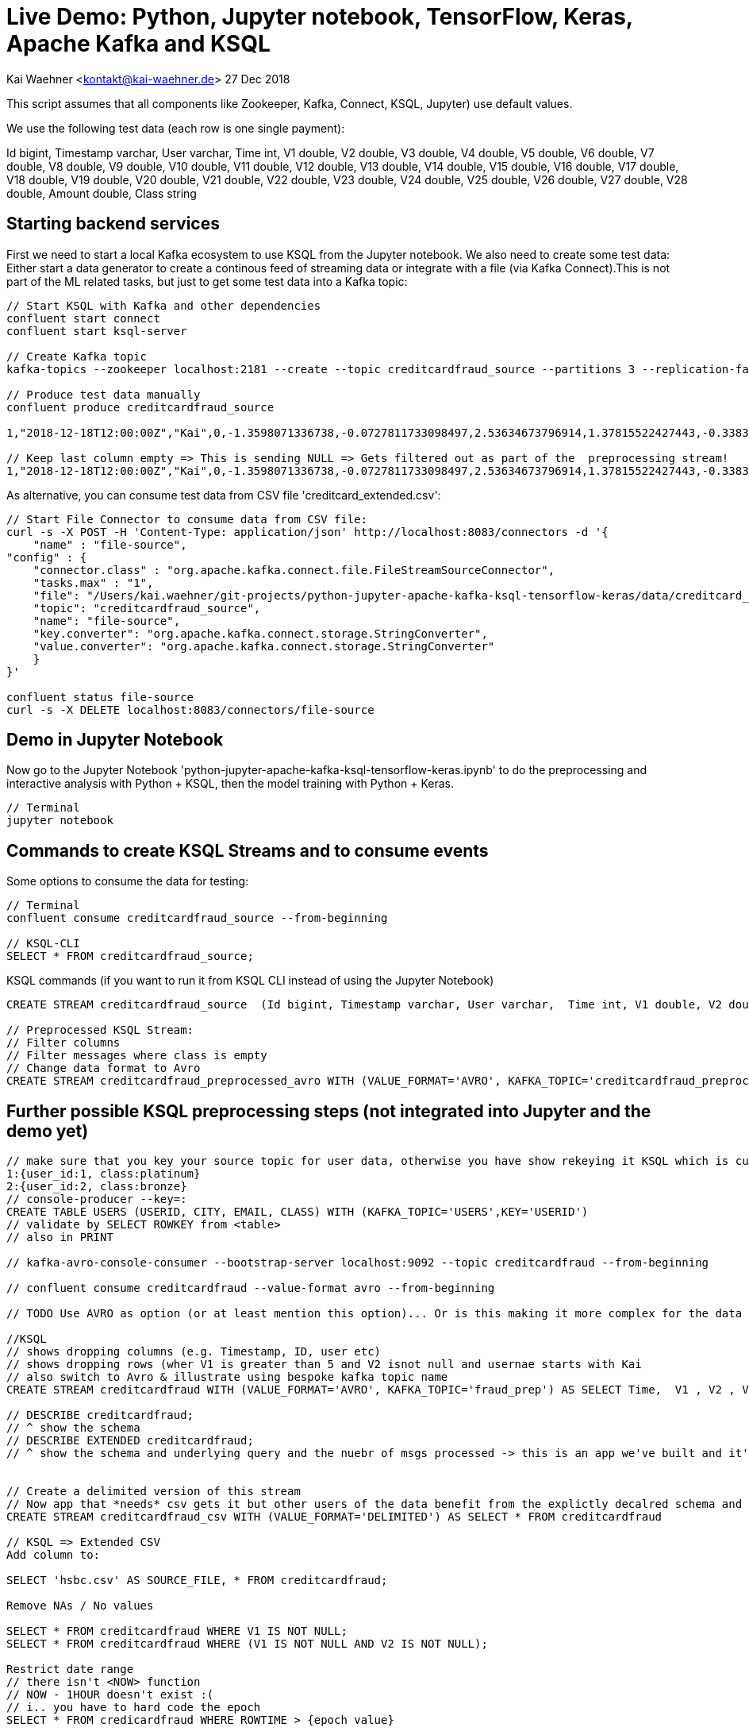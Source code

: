 = Live Demo: Python, Jupyter notebook, TensorFlow, Keras, Apache Kafka and KSQL

Kai Waehner <kontakt@kai-waehner.de>
27 Dec 2018

This script assumes that all components like Zookeeper, Kafka, Connect, KSQL, Jupyter) use default values.

We use the following test data (each row is one single payment):

Id bigint, Timestamp varchar, User varchar, Time int, V1 double, V2 double, V3 double, V4 double, V5 double, V6 double, V7 double, V8 double, V9 double, V10 double, V11 double, V12 double, V13 double, V14 double, V15 double, V16 double, V17 double, V18 double, V19 double, V20 double, V21 double, V22 double, V23 double, V24 double, V25 double, V26 double, V27 double, V28 double, Amount double, Class string

== Starting backend services

First we need to start a local Kafka ecosystem to use KSQL from the Jupyter notebook. We also need to create some test data:
Either start a data generator to create a continous feed of streaming data or integrate with a file (via Kafka Connect).This is not part of the ML related tasks, but just to get some test data into a Kafka topic:

[source,bash]
----
// Start KSQL with Kafka and other dependencies
confluent start connect
confluent start ksql-server

// Create Kafka topic
kafka-topics --zookeeper localhost:2181 --create --topic creditcardfraud_source --partitions 3 --replication-factor 1

// Produce test data manually
confluent produce creditcardfraud_source

1,"2018-12-18T12:00:00Z","Kai",0,-1.3598071336738,-0.0727811733098497,2.53634673796914,1.37815522427443,-0.338320769942518,0.462387777762292,0.239598554061257,0.0986979012610507,0.363786969611213,0.0907941719789316,-0.551599533260813,-0.617800855762348,-0.991389847235408,-0.311169353699879,1.46817697209427,-0.470400525259478,0.207971241929242,0.0257905801985591,0.403992960255733,0.251412098239705,-0.018306777944153,0.277837575558899,-0.110473910188767,0.0669280749146731,0.128539358273528,-0.189114843888824,0.133558376740387,-0.0210530534538215,149.62,"0"

// Keep last column empty => This is sending NULL => Gets filtered out as part of the  preprocessing stream!
1,"2018-12-18T12:00:00Z","Kai",0,-1.3598071336738,-0.0727811733098497,2.53634673796914,1.37815522427443,-0.338320769942518,0.462387777762292,0.239598554061257,0.0986979012610507,0.363786969611213,0.0907941719789316,-0.551599533260813,-0.617800855762348,-0.991389847235408,-0.311169353699879,1.46817697209427,-0.470400525259478,0.207971241929242,0.0257905801985591,0.403992960255733,0.251412098239705,-0.018306777944153,0.277837575558899,-0.110473910188767,0.0669280749146731,0.128539358273528,-0.189114843888824,0.133558376740387,-0.0210530534538215,149.62,
----

As alternative, you can consume test data from CSV file 'creditcard_extended.csv':

[source,bash]
----
// Start File Connector to consume data from CSV file:
curl -s -X POST -H 'Content-Type: application/json' http://localhost:8083/connectors -d '{
    "name" : "file-source",
"config" : {
    "connector.class" : "org.apache.kafka.connect.file.FileStreamSourceConnector",
    "tasks.max" : "1",
    "file": "/Users/kai.waehner/git-projects/python-jupyter-apache-kafka-ksql-tensorflow-keras/data/creditcard_extended.csv",
    "topic": "creditcardfraud_source",
    "name": "file-source",
    "key.converter": "org.apache.kafka.connect.storage.StringConverter",
    "value.converter": "org.apache.kafka.connect.storage.StringConverter"
    }
}'

confluent status file-source
curl -s -X DELETE localhost:8083/connectors/file-source
----

== Demo in Jupyter Notebook
Now go to the Jupyter Notebook 'python-jupyter-apache-kafka-ksql-tensorflow-keras.ipynb' to do the preprocessing and interactive analysis with Python + KSQL, then the model training with Python + Keras.

[source,bash]
----
// Terminal
jupyter notebook
----

== Commands to create KSQL Streams and to consume events
Some options to consume the data for testing:

[source,bash]
----

// Terminal
confluent consume creditcardfraud_source --from-beginning

// KSQL-CLI 
SELECT * FROM creditcardfraud_source;
----

KSQL commands (if you want to run it from KSQL CLI instead of using the Jupyter Notebook)

[source,bash]
----
CREATE STREAM creditcardfraud_source  (Id bigint, Timestamp varchar, User varchar,  Time int, V1 double, V2 double, V3 double, V4 double, V5 double, V6 double, V7 double, V8 double, V9 double, V10 double, V11 double, V12 double, V13 double, V14 double, V15 double, V16 double, V17 double, V18 double, V19 double, V20 double, V21 double, V22 double, V23 double, V24 double, V25 double, V26 double, V27 double, V28 double, Amount double, Class string) WITH (kafka_topic='creditcardfraud_source', value_format='DELIMITED', KEY='Id');

// Preprocessed KSQL Stream:
// Filter columns
// Filter messages where class is empty
// Change data format to Avro
CREATE STREAM creditcardfraud_preprocessed_avro WITH (VALUE_FORMAT='AVRO', KAFKA_TOPIC='creditcardfraud_preprocessed_avro') AS SELECT Time,  V1 , V2 , V3 , V4 , V5 , V6 , V7 , V8 , V9 , V10 , V11 , V12 , V13 , V14 , V15 , V16 , V17 , V18 , V19 , V20 , V21 , V22 , V23 , V24 , V25 , V26 , V27 , V28 , Amount , Class FROM creditcardfraud_source WHERE Class IS NOT NULL;


----

== Further possible KSQL preprocessing steps (not integrated into Jupyter and the demo yet)

[source,bash]
----

// make sure that you key your source topic for user data, otherwise you have show rekeying it KSQL which is cumbersome
1:{user_id:1, class:platinum}
2:{user_id:2, class:bronze}
// console-producer --key=: 
CREATE TABLE USERS (USERID, CITY, EMAIL, CLASS) WITH (KAFKA_TOPIC='USERS',KEY='USERID')
// validate by SELECT ROWKEY from <table> 
// also in PRINT 

// kafka-avro-console-consumer --bootstrap-server localhost:9092 --topic creditcardfraud --from-beginning

// confluent consume creditcardfraud --value-format avro --from-beginning

// TODO Use AVRO as option (or at least mention this option)... Or is this making it more complex for the data scientist audience instead of just using DELIMITED?

//KSQL
// shows dropping columns (e.g. Timestamp, ID, user etc) 
// shows dropping rows (wher V1 is greater than 5 and V2 isnot null and usernae starts with Kai
// also switch to Avro & illustrate using bespoke kafka topic name 
CREATE STREAM creditcardfraud WITH (VALUE_FORMAT='AVRO', KAFKA_TOPIC='fraud_prep') AS SELECT Time,  V1 , V2 , V3 , V4 , V5 , V6 , V7 , V8 , V9 , V10 , V11 , V12 , V13 , V14 , V15 , V16 , V17 , V18 , V19 , V20 , V21 , V22 , V23 , V24 , V25 , V26 , V27 , V28 , Amount , Class FROM creditcardfraud_enahnced c INNER JOIN USERS u on c.userid = u.userid WHERE V1 > 5 AND V2 IS NOT NULL AND u.CITY LIKE 'Premium%';

// DESCRIBE creditcardfraud;
// ^ show the schema
// DESCRIBE EXTENDED creditcardfraud;
// ^ show the schema and underlying query and the nuebr of msgs processed -> this is an app we've built and it's continually running


// Create a delimited version of this stream
// Now app that *needs* csv gets it but other users of the data benefit from the explictly decalred schema and dont' have to type it out each time
CREATE STREAM creditcardfraud_csv WITH (VALUE_FORMAT='DELIMITED') AS SELECT * FROM creditcardfraud

// KSQL => Extended CSV
Add column to:

SELECT 'hsbc.csv' AS SOURCE_FILE, * FROM creditcardfraud;

Remove NAs / No values

SELECT * FROM creditcardfraud WHERE V1 IS NOT NULL;
SELECT * FROM creditcardfraud WHERE (V1 IS NOT NULL AND V2 IS NOT NULL);

Restrict date range
// there isn't <NOW> function
// NOW - 1HOUR doesn't exist :(
// i.. you have to hard code the epoch
SELECT * FROM credicardfraud WHERE ROWTIME > {epoch value}


Timestamp handling
// See ATM fraud slides for illustration Slides: https://speakerdeck.com/rmoff/atm-fraud-detection-with-kafka-and-ksql
Code: https://github.com/confluentinc/demo-scene/blob/master/ksql-atm-fraud-detection/ksql-atm-fraud-detection-README.adoc
// this changes the way KSQL parses the timestamp of the message and uses a timestamp col from the payload - very important for time-based aggregations & time-based joins (e.g. stream-stream windowing)
CREATE STREAM credicardfraud … WITH (TIMESTAMP='timestamp_col',TIMESTAMP_FORMAT='YYYY etc')
ROWTIME then inherits tiemstamp_col _not_ kafka timestamp

SELECT TIMESTAMPTOSTRING(ROWTIME, 'yyyy-MM-dd HH:mm:ss Z'), ROWTIME , timestamp_col from creditcardfraud limit 1;

// or you can leave the timestamp of the mesasage alone and just filter as required
// useful for standard data prep & filtering 
SELECT * FROM creditcardfraud where STRINGTOTIMESTAMP(timestamp_col,'YYYY etc') > {epoch value}

Drop column / row

// drop row -> WHERE clause


se
// Concatenate

SELECT COL1 + COL2 AS NEW_COL FROM MY_STREAM;
SELECT CAST(COL1 AS VARCHAR) + CAST(COL2 AS VARCHAR) FROM MY_STREAM;
SELECT COL1 || ': static value : ' || COL2 AS NEW_COL // not sure if this is still supported
SELECT CONCAT(COL1,COL2) // SQL users might expect it but it's ugly

// splitting a col - can't be done
// there is no INSTR/INDEXOF, there's no SPLIT
// SELECT SUBSTRING(FULL_NAME,1,INDEXOF(FULL_NAME,' '))
// -> please go and upvote these on github
SELECT SUBSTR(FULL_NAME, 1,5) FROM MY_STREAM
// COALLESCE / CASE are the other huge missing ones
https://github.com/confluentinc/ksql/issues/620

// Anonymization

https://github.com/confluentinc/ksql-recipes-try-it-at-home/tree/master/data-masking


// Merge / Join data frames

// e.g. two sources of data with the same structure

CREATE STREAM website_source (SAME SCHEMA) (WITH KAFAK_TOPIC='from website')
CREATE STREAM api_source (SAME SCHEMA) (WITH KAFAK_TOPIC='api')
// also different geos etc

CREATE STREAM UNIFIED AS SELECT 'website' AS SOURCE, * FROM WEBSITE_SOURCE;
INSERT INTO UNIFIED AS SELECT 'api' AS SOURCE, * FROM API_SOURCE; 

// Single resultig stream (-> kafka topic) but continually popualted with data from BOTH sources
// basically UNION of data sets


What else?

CREATE STREAM creditcardfraud (Id bigint, Time int, V1 double, V2 double, V3 double, V4 double, V5 double, V6 double, V7 double, V8 double, V9 double, V10 double, V11 double, V12 double, V13 double, V14 double, V15 double, V16 double, V17 double, V18 double, V19 double, V20 double, V21 double, V22 double, V23 double, V24 double, V25 double, V26 double, V27 double, V28 double, Amount double, Class string) WITH (kafka_topic='creditcardfraud', value_format='DELIMITED');

describe creditcardfraud;

SET 'auto.offset.reset'='earliest';

select * from creditcardfraud;

select TIME, V1, V2, AMOUNT, CLASS FROM creditcardfraud;

java.lang.String cannot be cast to org.apache.avro.generic.GenericRecord

// TODO Start data generator (continuous flow of data instead of CSV file) 
// TODO Use Kafka Connect Datagen for this: Kafka Connect Datagen
// TODO Create / fix creditcardtransactions.avro file
ksql-datagen quickstart=users format=json topic=users maxInterval=1000 propertiesFile=etc/ksql/datagen.properties
----

== Helper commands for Python, Conda, Jupyter, pip

Open Jupyter notebook

[source,bash]
----
// Open Jupyter and select the notebook 'live-demo___python-jupyter-apache-kafka-ksql-tensorflow-keras.adoc'
jupyter notebook
----

Some common commands for Jupyter, pip, conda to manage Python packages like ksql-python:

[source,bash]
----


conda info
conda create --name ksql-python python=3.4 tensorflow ksql
conda info --envs

// Add to .bash_profile
source activate ksql-python

// Add Python packages
conda install --name ksql-python tensorflow numpy pandas keras seaborn matplotlib scipy scikit-learn
conda remove -n ksql scipy

conda install -n ksql-python pip
pip info
pip install ksql 
pip install pickle 

tensorboard --logdir logs
tensorboard --logdir=logs/keras-fraud
----




